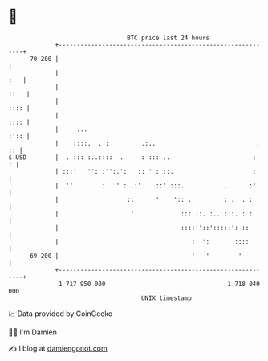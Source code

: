 * 👋

#+begin_example
                                    BTC price last 24 hours                    
                +------------------------------------------------------------+ 
         70 200 |                                                            | 
                |                                                        :   | 
                |                                                       ::   | 
                |                                                       :::: | 
                |                                                       :::: | 
                |     ...                                               :':: | 
                |    ::::.  . :         .:..                            : :: | 
   $ USD        |  . ::: :..::::  .     : ::: ..                       :   : | 
                | :::'   '': :'':.':   :: ' : ::.                      :     | 
                |  ''        :   ' : .:'    ::' :::.           .      :'     | 
                |                   ::      '    ':: .         : .  . :      | 
                |                    '             ::: ::. :.. :::. : :      | 
                |                                  ::::''::':::::': ::       | 
                |                                     :  ':       ::::       | 
         69 200 |                                     '   '        '         | 
                +------------------------------------------------------------+ 
                 1 717 950 000                                  1 718 040 000  
                                        UNIX timestamp                         
#+end_example
📈 Data provided by CoinGecko

🧑‍💻 I'm Damien

✍️ I blog at [[https://www.damiengonot.com][damiengonot.com]]
